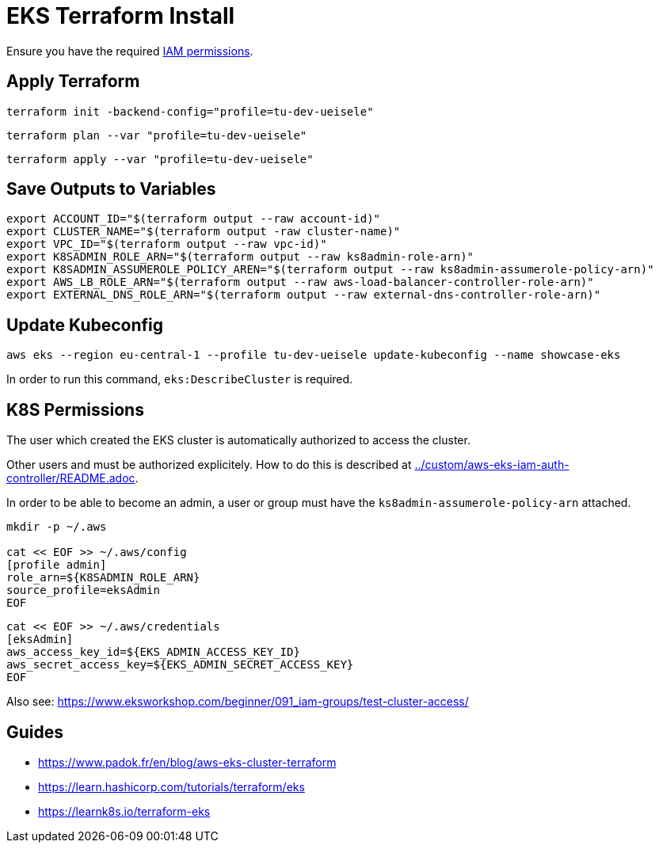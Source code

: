 = EKS Terraform Install

Ensure you have the required link:required-iam-policy.json[IAM permissions].

== Apply Terraform

[source,bash]
----
terraform init -backend-config="profile=tu-dev-ueisele"
----

[source,bash]
----
terraform plan --var "profile=tu-dev-ueisele"
----

[source,bash]
----
terraform apply --var "profile=tu-dev-ueisele"
----

== Save Outputs to Variables

[source,bash]
----
export ACCOUNT_ID="$(terraform output --raw account-id)"
export CLUSTER_NAME="$(terraform output -raw cluster-name)"
export VPC_ID="$(terraform output --raw vpc-id)"
export K8SADMIN_ROLE_ARN="$(terraform output --raw ks8admin-role-arn)"
export K8SADMIN_ASSUMEROLE_POLICY_AREN="$(terraform output --raw ks8admin-assumerole-policy-arn)"
export AWS_LB_ROLE_ARN="$(terraform output --raw aws-load-balancer-controller-role-arn)"
export EXTERNAL_DNS_ROLE_ARN="$(terraform output --raw external-dns-controller-role-arn)"
----

== Update Kubeconfig

[source,bash]
----
aws eks --region eu-central-1 --profile tu-dev-ueisele update-kubeconfig --name showcase-eks
----

In order to run this command, `eks:DescribeCluster` is required.

== K8S Permissions

The user which created the EKS cluster is automatically authorized to access the cluster.

Other users and must be authorized explicitely. How to do this is described at link:../custom/aws-eks-iam-auth-controller/README.adoc[../custom/aws-eks-iam-auth-controller/README.adoc].

In order to be able to become an admin, a user or group must have the `ks8admin-assumerole-policy-arn` attached.

[source,bash]
----
mkdir -p ~/.aws

cat << EOF >> ~/.aws/config
[profile admin]
role_arn=${K8SADMIN_ROLE_ARN}
source_profile=eksAdmin
EOF
----

[source,bash]
----
cat << EOF >> ~/.aws/credentials
[eksAdmin]
aws_access_key_id=${EKS_ADMIN_ACCESS_KEY_ID}
aws_secret_access_key=${EKS_ADMIN_SECRET_ACCESS_KEY}
EOF
----

Also see: https://www.eksworkshop.com/beginner/091_iam-groups/test-cluster-access/

== Guides

* https://www.padok.fr/en/blog/aws-eks-cluster-terraform
* https://learn.hashicorp.com/tutorials/terraform/eks
* https://learnk8s.io/terraform-eks